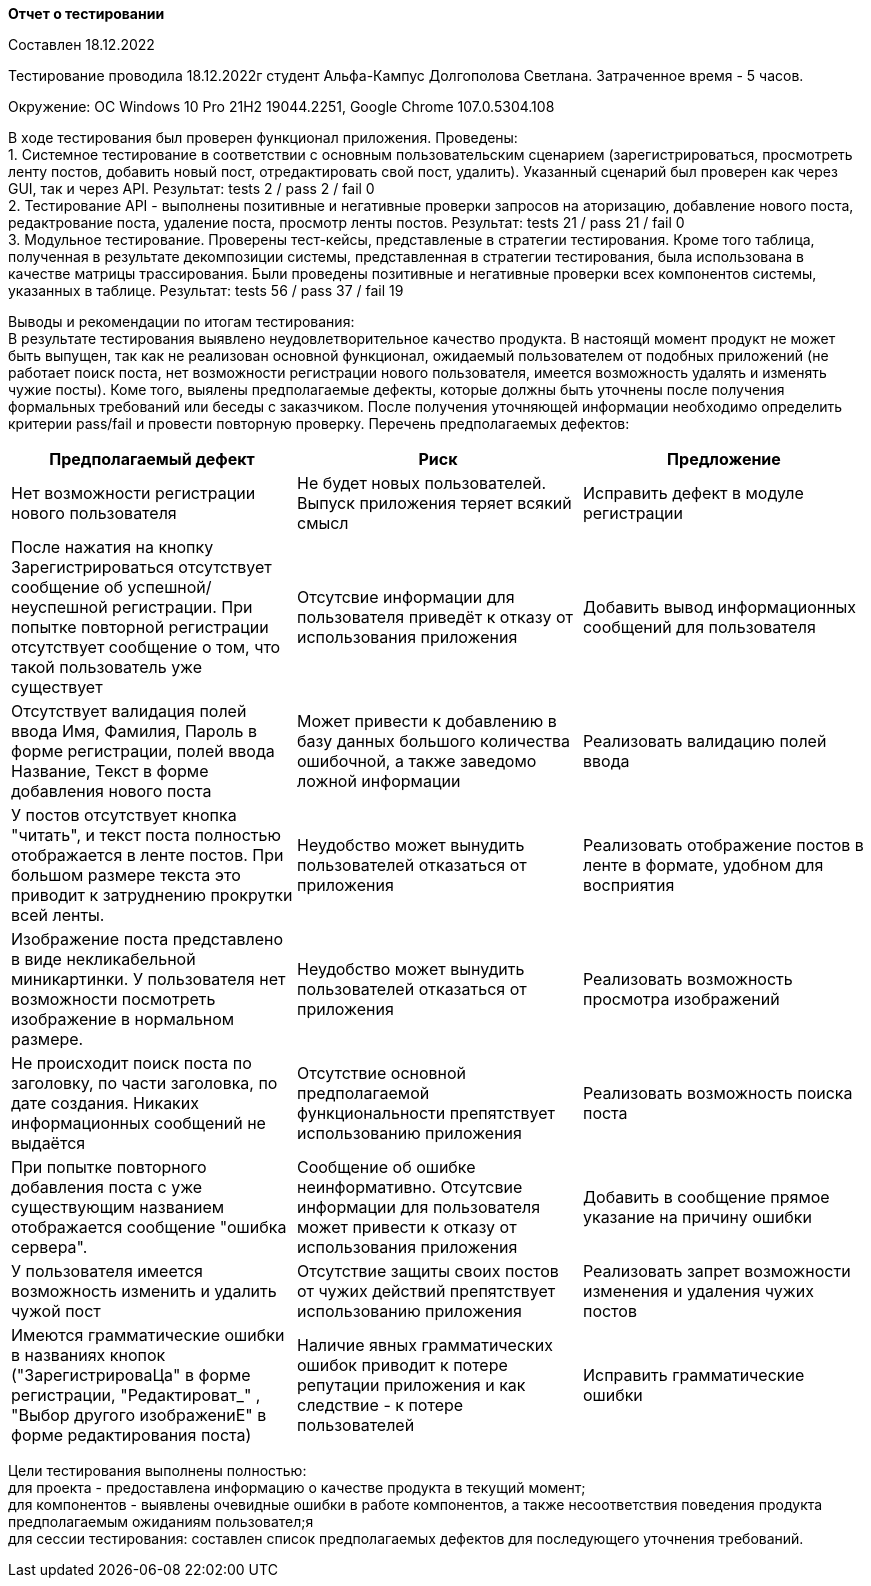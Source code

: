 *Отчет о тестировании*

Составлен 18.12.2022

Тестирование проводила 18.12.2022г студент Альфа-Кампус Долгополова Светлана. Затраченное время - 5 часов.

Окружение:  ОС  Windows 10 Pro 21H2 19044.2251, Google Chrome 107.0.5304.108

В ходе тестирования был проверен функционал приложения. Проведены: +
1. Системное тестирование в соответствии с основным пользовательским сценарием (зарегистрироваться, просмотреть ленту постов, добавить новый пост, отредактировать свой пост, удалить). Указанный сценарий был проверен как через GUI, так и через API. Результат: tests 2 / pass 2 / fail 0 +
2. Тестирование API - выполнены позитивные и негативные проверки запросов на аторизацию, добавление нового поста, редактрование поста, удаление поста, просмотр ленты постов. Результат: tests 21 / pass 21 / fail 0 +
3. Модульное тестирование. Проверены тест-кейсы, представленые в стратегии тестирования. Кроме того таблица, полученная в результате декомпозиции системы, представленная в стратегии тестирования, была использована в качестве матрицы трассирования. Были проведены позитивные и негативные проверки всех компонентов системы, указанных в таблице. Результат: tests 56 / pass 37 / fail 19 +

Выводы и рекомендации по итогам тестирования: +
В результате тестирования выявлено неудовлетворительное качество продукта. В настоящй момент продукт не может быть выпущен, так как не реализован основной функционал, ожидаемый пользователем от подобных приложений (не работает поиск поста, нет возможности регистрации нового пользователя, имеется возможность удалять и изменять чужие посты).  Коме того, выялены предполагаемые дефекты, которые должны быть уточнены после получения формальных требований или беседы с заказчиком. После получения уточняющей информации необходимо определить критерии pass/fail и провести повторную проверку. Перечень предполагаемых дефектов:

|===
|Предполагаемый дефект|Риск |Предложение

|Нет возможности регистрации нового пользователя
|Не будет новых пользователей. Выпуск приложения теряет всякий смысл
|Исправить дефект в модуле регистрации

|После нажатия на кнопку Зарегистрироваться отсутствует сообщение об успешной/неуспешной регистрации. При попытке повторной регистрации отсутствует сообщение о том, что такой пользователь уже существует
|Отсутсвие информации для пользователя приведёт к отказу от использования приложения
|Добавить вывод информационных сообщений для пользователя

|Отсутствует валидация полей ввода Имя, Фамилия, Пароль в форме регистрации, полей ввода Название, Текст в форме добавления нового поста
|Может привести к добавлению в базу данных большого количества ошибочной, а также заведомо ложной информации
|Реализовать валидацию полей ввода

|У постов отсутствует кнопка "читать", и текст поста полностью отображается в ленте постов. При большом размере текста это приводит к затруднению прокрутки всей ленты.
|Неудобство может вынудить пользователей отказаться от приложения
|Реализовать отображение постов в ленте в формате, удобном для восприятия

|Изображение поста представлено в виде некликабельной миникартинки. У пользователя нет возможности посмотреть изображение в нормальном размере.
|Неудобство может вынудить пользователей отказаться от приложения
|Реализовать возможность просмотра изображений

|Не происходит поиск поста по заголовку, по части заголовка, по дате создания. Никаких информационных сообщений не выдаётся
|Отсутствие основной предполагаемой функциональности препятствует использованию приложения
|Реализовать возможность поиска поста

|При попытке повторного добавления поста с уже существующим названием отображается сообщение "ошибка сервера".
|Сообщение об ошибке неинформативно. Отсутсвие информации для пользователя может привести к отказу от использования приложения
|Добавить в сообщение прямое указание на причину ошибки

|У пользователя имеется возможность изменить и удалить чужой пост
|Отсутствие защиты своих постов от чужих действий препятствует использованию приложения
|Реализовать запрет возможности изменения и удаления чужих постов

|Имеются грамматические ошибки в названиях кнопок ("ЗарегистрироваЦа" в форме регистрации, "Редактироват_" , "Выбор другого изображениЕ" в форме редактирования поста)
|Наличие явных грамматических ошибок приводит к потере репутации приложения и как следствие - к потере пользователей
|Исправить грамматические ошибки

|===

Цели тестирования выполнены полностью: +
для проекта - предоставлена информацию о качестве продукта в текущий момент; +
для компонентов - выявлены очевидные ошибки в работе компонентов, а также несоответствия поведения продукта предполагаемым ожиданиям пользовател;я +
для сессии тестирования: составлен список предполагаемых дефектов для последующего уточнения требований.
